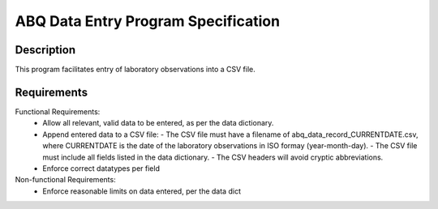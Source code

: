 ======================================
 ABQ Data Entry Program Specification
======================================

Description
------------
This program facilitates entry of laboratory observations into 
a CSV file.

Requirements
---------------

Functional Requirements:
  * Allow all relevant, valid data to be entered, 
    as per the data dictionary.
  * Append entered data to a CSV file:
    - The CSV file must have a filename of 
    abq_data_record_CURRENTDATE.csv, where CURRENTDATE is the date
    of the laboratory observations in ISO formay (year-month-day).
    - The CSV file must include all fields
    listed in the data dictionary.
    - The CSV headers will avoid cryptic abbreviations.
  * Enforce correct datatypes per field
  
Non-functional Requirements:
  * Enforce reasonable limits on data entered, per the data dict
